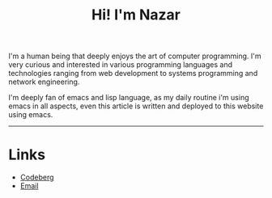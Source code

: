 #+OPTIONS: toc:nil num:nil
#+TITLE: Hi! I'm Nazar

I'm a human being that deeply enjoys the art of computer
programming. I'm very curious and interested in various programming
languages and technologies ranging from web development to systems
programming and network engineering.

I'm deeply fan of emacs and lisp language, as my daily routine i'm using emacs in all aspects, even
this article is written and deployed to this website using emacs.

-----

* Links
  * [[https://codeberg.org/klovanych][Codeberg]]
  * [[mailto:nazarn96@gmail.com][Email]]
